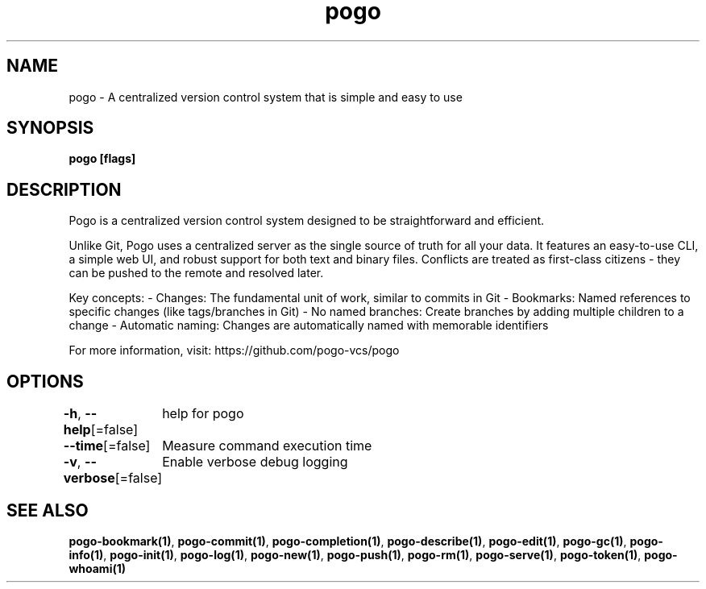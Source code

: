.nh
.TH "pogo" "1" "Sep 2025" "pogo/dev" "Pogo Manual"

.SH NAME
pogo - A centralized version control system that is simple and easy to use


.SH SYNOPSIS
\fBpogo [flags]\fP


.SH DESCRIPTION
Pogo is a centralized version control system designed to be straightforward and efficient.

.PP
Unlike Git, Pogo uses a centralized server as the single source of truth for all your data.
It features an easy-to-use CLI, a simple web UI, and robust support for both text and binary files.
Conflicts are treated as first-class citizens - they can be pushed to the remote and resolved later.

.PP
Key concepts:
- Changes: The fundamental unit of work, similar to commits in Git
- Bookmarks: Named references to specific changes (like tags/branches in Git)
- No named branches: Create branches by adding multiple children to a change
- Automatic naming: Changes are automatically named with memorable identifiers

.PP
For more information, visit: https://github.com/pogo-vcs/pogo


.SH OPTIONS
\fB-h\fP, \fB--help\fP[=false]
	help for pogo

.PP
\fB--time\fP[=false]
	Measure command execution time

.PP
\fB-v\fP, \fB--verbose\fP[=false]
	Enable verbose debug logging


.SH SEE ALSO
\fBpogo-bookmark(1)\fP, \fBpogo-commit(1)\fP, \fBpogo-completion(1)\fP, \fBpogo-describe(1)\fP, \fBpogo-edit(1)\fP, \fBpogo-gc(1)\fP, \fBpogo-info(1)\fP, \fBpogo-init(1)\fP, \fBpogo-log(1)\fP, \fBpogo-new(1)\fP, \fBpogo-push(1)\fP, \fBpogo-rm(1)\fP, \fBpogo-serve(1)\fP, \fBpogo-token(1)\fP, \fBpogo-whoami(1)\fP
